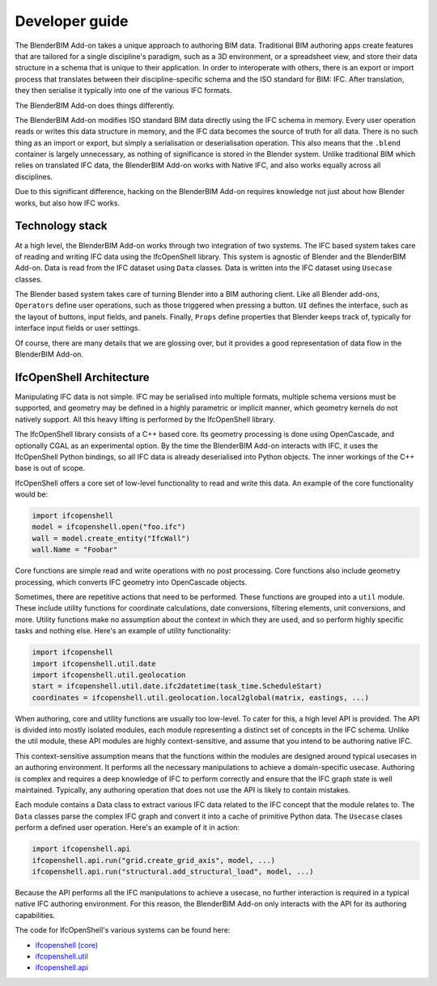 Developer guide
===============

The BlenderBIM Add-on takes a unique approach to authoring BIM data. Traditional
BIM authoring apps create features that are tailored for a single discipline's
paradigm, such as a 3D environment, or a spreadsheet view, and store their data
structure in a schema that is unique to their application. In order to
interoperate with others, there is an export or import process that translates
between their discipline-specific schema and the ISO standard for BIM: IFC.
After translation, they then serialise it typically into one of the various IFC
formats.

The BlenderBIM Add-on does things differently.

The BlenderBIM Add-on modifies ISO standard BIM data directly using the IFC
schema in memory. Every user operation reads or writes this data structure in
memory, and the IFC data becomes the source of truth for all data. There is no
such thing as an import or export, but simply a serialisation or deserialisation
operation. This also means that the ``.blend`` container is largely unnecessary,
as nothing of significance is stored in the Blender system. Unlike traditional
BIM which relies on translated IFC data, the BlenderBIM Add-on works with Native
IFC, and also works equally across all disciplines.

Due to this significant difference, hacking on the BlenderBIM Add-on requires
knowledge not just about how Blender works, but also how IFC works.

Technology stack
----------------

At a high level, the BlenderBIM Add-on works through two integration of two
systems. The IFC based system takes care of reading and writing IFC data using
the IfcOpenShell library. This system is agnostic of Blender and the BlenderBIM
Add-on. Data is read from the IFC dataset using ``Data`` classes. Data is
written into the IFC dataset using ``Usecase`` classes.

The Blender based system takes care of turning Blender into a BIM authoring
client. Like all Blender add-ons, ``Operators`` define user operations, such as
those triggered when pressing a button. ``UI`` defines the interface, such as
the layout of buttons, input fields, and panels. Finally, ``Props`` define
properties that Blender keeps track of, typically for interface input fields or
user settings.

.. image:: architecture.png

..
    digraph G {rankdir=LR;
      node [fontname = "Handlee", shape=rect];

      subgraph cluster_0 {
        node [style=filled,color=pink];

        IfcOpenShell -> Data;
        Usecase -> IfcOpenShell;

        label = "*IFC based*";
        fontsize = 20;
        color=grey
      }

      subgraph cluster_1 {
        node [style=filled,color=lightblue];

        Operators -> Usecase
        Data->UI
        Data->Operators

        Operators -> Props
        Props -> Operators
        Props -> UI

        label = "*Blender based*";
        fontsize = 20;
        color=grey
      }
    }

Of course, there are many details that we are glossing over, but it provides a
good representation of data flow in the BlenderBIM Add-on.

IfcOpenShell Architecture
-------------------------

Manipulating IFC data is not simple. IFC may be serialised into multiple
formats, multiple schema versions must be supported, and geometry may be defined
in a highly parametric or implicit manner, which geometry kernels do not
natively support. All this heavy lifting is performed by the IfcOpenShell
library.

The IfcOpenShell library consists of a C++ based core. Its geometry processing
is done using OpenCascade, and optionally CGAL as an experimental option. By the
time the BlenderBIM Add-on interacts with IFC, it uses the IfcOpenShell Python
bindings, so all IFC data is already deserialised into Python objects. The inner
workings of the C++ base is out of scope.

.. image:: ifcopenshell-architecture.png

..
    digraph G {rankdir=LR;
        node [fontname = "Handlee", shape=rect, style=filled,color=pink];
        IfcOpenShell [label="IfcOpenShell C++", color=grey]
        ifcopenshell [label="IfcOpenShell-python"]
        OpenCascade [color=grey]
        CGAL [color=grey]

        OpenCascade -> IfcOpenShell
        CGAL -> IfcOpenShell
        IfcOpenShell -> ifcopenshell
        ifcopenshell -> Core
        ifcopenshell -> Utils
        ifcopenshell -> API
        API -> Module01
        API -> Module02
        API -> Module03
        Module03[label="..."]
        Module01 -> Data
        Module01 -> Usecase
    }


IfcOpenShell offers a core set of low-level functionality to read and write this
data. An example of the core functionality would be:

.. code-block:: python

    import ifcopenshell
    model = ifcopenshell.open("foo.ifc")
    wall = model.create_entity("IfcWall")
    wall.Name = "Foobar"

Core functions are simple read and write operations with no post processing.
Core functions also include geometry processing, which converts IFC geometry
into OpenCascade objects.

Sometimes, there are repetitive actions that need to be performed. These
functions are grouped into a ``util`` module. These include utility functions
for coordinate calculations, date conversions, filtering elements, unit
conversions, and more. Utility functions make no assumption about the context in
which they are used, and so perform highly specific tasks and nothing else.
Here's an example of utility functionality:

.. code-block:: python

    import ifcopenshell
    import ifcopenshell.util.date
    import ifcopenshell.util.geolocation
    start = ifcopenshell.util.date.ifc2datetime(task_time.ScheduleStart)
    coordinates = ifcopenshell.util.geolocation.local2global(matrix, eastings, ...)

When authoring, core and utility functions are usually too low-level. To cater
for this, a high level API is provided. The API is divided into mostly isolated
modules, each module representing a distinct set of concepts in the IFC schema.
Unlike the util module, these API modules are highly context-sensitive, and
assume that you intend to be authoring native IFC.

This context-sensitive assumption means that the functions within the modules
are designed around typical usecases in an authoring environment. It performs
all the necessary manipulations to achieve a domain-specific usecase. Authoring
is complex and requires a deep knowledge of IFC to perform correctly and ensure
that the IFC graph state is well maintained. Typically, any authoring operation
that does not use the API is likely to contain mistakes.

Each module contains a Data class to extract various IFC data related to the IFC
concept that the module relates to. The ``Data`` classes parse the complex IFC
graph and convert it into a cache of primitive Python data. The ``Usecase``
clases perform a defined user operation. Here's an example of it in action:

.. code-block:: python

    import ifcopenshell.api
    ifcopenshell.api.run("grid.create_grid_axis", model, ...)
    ifcopenshell.api.run("structural.add_structural_load", model, ...)

Because the API performs all the IFC manipulations to achieve a usecase, no
further interaction is required in a typical native IFC authoring environment.
For this reason, the BlenderBIM Add-on only interacts with the API for its
authoring capabilities.

The code for IfcOpenShell's various systems can be found here:

- `ifcopenshell (core) <https://github.com/IfcOpenShell/IfcOpenShell/tree/v0.6.0/src/ifcopenshell-python/ifcopenshell>`__
- `ifcopenshell.util <https://github.com/IfcOpenShell/IfcOpenShell/tree/v0.6.0/src/ifcopenshell-python/ifcopenshell/util>`__
- `ifcopenshell.api <https://github.com/IfcOpenShell/IfcOpenShell/tree/v0.6.0/src/ifcopenshell-python/ifcopenshell/api>`__
